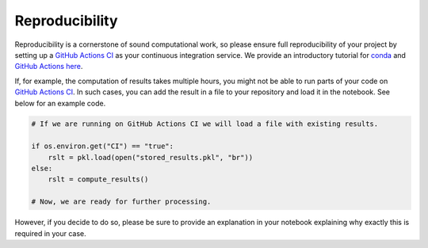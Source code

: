 ###############
Reproducibility
###############

Reproducibility is a cornerstone of sound computational work, so please ensure full reproducibility of your project by setting up a `GitHub Actions CI <https://docs.github.com/en/actions/>`_  as your continuous integration service. We provide an introductory tutorial for `conda <https://conda.io/>`_ and `GitHub Actions <https://docs.github.com/en/actions/learn-github-actions/introduction-to-github-actions/>`_ `here <https://github.com/OpenSourceEconomics/ose-template-course-project/blob/master/tutorial_conda_actions.ipynb/>`_.

If, for example, the computation of results takes multiple hours, you might not be able to run parts of your code on `GitHub Actions CI <https://docs.github.com/en/actions/>`_. In such cases, you can add the result in a file to your repository and load it in the notebook. See below for an example code.

.. code-block:: python

  # If we are running on GitHub Actions CI we will load a file with existing results.

  if os.environ.get("CI") == "true":
      rslt = pkl.load(open("stored_results.pkl", "br"))
  else:
      rslt = compute_results()

  # Now, we are ready for further processing.

However, if you decide to do so, please be sure to provide an explanation in your notebook explaining why exactly this is required in your case.
